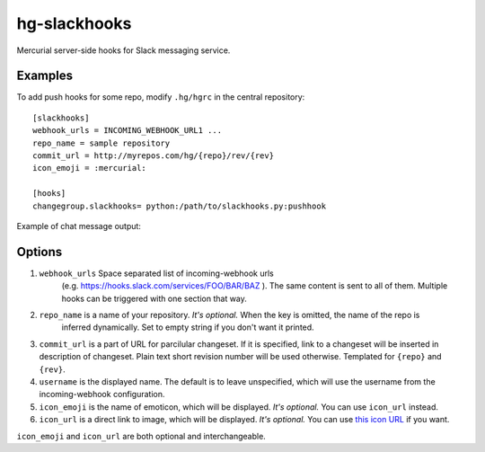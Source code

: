 hg-slackhooks
=============

Mercurial server-side hooks for Slack messaging service.

Examples
~~~~~~~~

To add push hooks for some repo, modify ``.hg/hgrc`` in the central repository::

    [slackhooks]
    webhook_urls = INCOMING_WEBHOOK_URL1 ...
    repo_name = sample repository
    commit_url = http://myrepos.com/hg/{repo}/rev/{rev}
    icon_emoji = :mercurial:

    [hooks]
    changegroup.slackhooks= python:/path/to/slackhooks.py:pushhook

Example of chat message output:

.. image:: http://i.imgur.com/Ivcctgq.png
    :alt: Mercurial push hook chat message
    :align: center

Options
~~~~~~~

#. ``webhook_urls`` Space separated list of incoming-webhook urls
                    (e.g. https://hooks.slack.com/services/FOO/BAR/BAZ
                    ). The same content is sent to all of
                    them. Multiple hooks can be triggered with one
                    section that way.
#. ``repo_name`` is a name of your repository. *It's optional.*  When the key is omitted, the name of the repo is
                 inferred dynamically. Set to empty string if you don't want it printed.
#. ``commit_url`` is a part of URL for parcilular changeset. If it is specified, link to a changeset will be inserted in description of changeset. Plain text short revision number will be used otherwise. Templated for ``{repo}`` and ``{rev}``.
#. ``username`` is the displayed name. The default is to leave unspecified, which will use the username from the incoming-webhook configuration.
#. ``icon_emoji`` is the name of emoticon, which will be displayed. *It's optional.* You can use ``icon_url`` instead.
#. ``icon_url`` is a direct link to image, which will be displayed. *It's optional.* You can use
   `this icon URL <https://raw.githubusercontent.com/oblalex/hg-slackhooks/master/assets/mercurial.png>`_ if you want.

``icon_emoji`` and ``icon_url`` are both optional and interchangeable.
